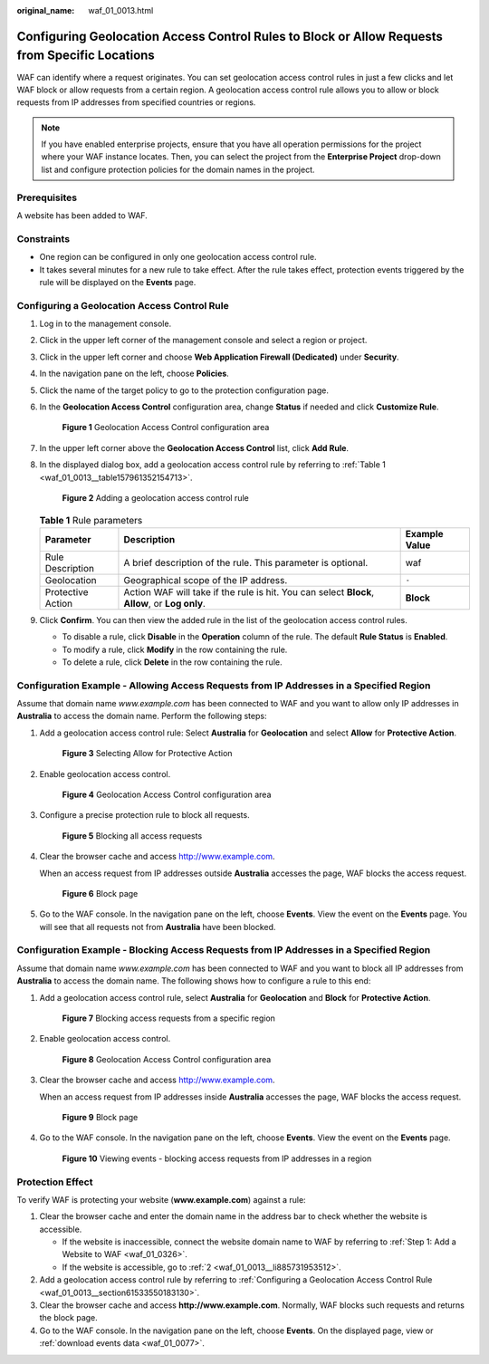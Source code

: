 :original_name: waf_01_0013.html

.. _waf_01_0013:

Configuring Geolocation Access Control Rules to Block or Allow Requests from Specific Locations
===============================================================================================

WAF can identify where a request originates. You can set geolocation access control rules in just a few clicks and let WAF block or allow requests from a certain region. A geolocation access control rule allows you to allow or block requests from IP addresses from specified countries or regions.

.. note::

   If you have enabled enterprise projects, ensure that you have all operation permissions for the project where your WAF instance locates. Then, you can select the project from the **Enterprise Project** drop-down list and configure protection policies for the domain names in the project.

Prerequisites
-------------

A website has been added to WAF.

Constraints
-----------

-  One region can be configured in only one geolocation access control rule.
-  It takes several minutes for a new rule to take effect. After the rule takes effect, protection events triggered by the rule will be displayed on the **Events** page.

.. _waf_01_0013__section61533550183130:

Configuring a Geolocation Access Control Rule
---------------------------------------------

#. Log in to the management console.

#. Click |image1| in the upper left corner of the management console and select a region or project.

#. Click |image2| in the upper left corner and choose **Web Application Firewall (Dedicated)** under **Security**.

#. In the navigation pane on the left, choose **Policies**.

#. Click the name of the target policy to go to the protection configuration page.

#. In the **Geolocation Access Control** configuration area, change **Status** if needed and click **Customize Rule**.


   .. figure:: /_static/images/en-us_image_0000001285950994.png
      :alt: **Figure 1** Geolocation Access Control configuration area

      **Figure 1** Geolocation Access Control configuration area

#. In the upper left corner above the **Geolocation Access Control** list, click **Add Rule**.

#. In the displayed dialog box, add a geolocation access control rule by referring to :ref:`Table 1 <waf_01_0013__table157961352154713>`.


   .. figure:: /_static/images/en-us_image_0000001732065117.png
      :alt: **Figure 2** Adding a geolocation access control rule

      **Figure 2** Adding a geolocation access control rule

   .. _waf_01_0013__table157961352154713:

   .. table:: **Table 1** Rule parameters

      +-------------------+------------------------------------------------------------------------------------------------+---------------+
      | Parameter         | Description                                                                                    | Example Value |
      +===================+================================================================================================+===============+
      | Rule Description  | A brief description of the rule. This parameter is optional.                                   | waf           |
      +-------------------+------------------------------------------------------------------------------------------------+---------------+
      | Geolocation       | Geographical scope of the IP address.                                                          | ``-``         |
      +-------------------+------------------------------------------------------------------------------------------------+---------------+
      | Protective Action | Action WAF will take if the rule is hit. You can select **Block**, **Allow**, or **Log only**. | **Block**     |
      +-------------------+------------------------------------------------------------------------------------------------+---------------+

#. Click **Confirm**. You can then view the added rule in the list of the geolocation access control rules.

   -  To disable a rule, click **Disable** in the **Operation** column of the rule. The default **Rule Status** is **Enabled**.
   -  To modify a rule, click **Modify** in the row containing the rule.
   -  To delete a rule, click **Delete** in the row containing the rule.

Configuration Example - Allowing Access Requests from IP Addresses in a Specified Region
----------------------------------------------------------------------------------------

Assume that domain name *www.example.com* has been connected to WAF and you want to allow only IP addresses in **Australia** to access the domain name. Perform the following steps:

#. Add a geolocation access control rule: Select **Australia** for **Geolocation** and select **Allow** for **Protective Action**.


   .. figure:: /_static/images/en-us_image_0000001732089213.png
      :alt: **Figure 3** Selecting Allow for Protective Action

      **Figure 3** Selecting Allow for Protective Action

#. Enable geolocation access control.


   .. figure:: /_static/images/en-us_image_0000001285950994.png
      :alt: **Figure 4** Geolocation Access Control configuration area

      **Figure 4** Geolocation Access Control configuration area

#. Configure a precise protection rule to block all requests.


   .. figure:: /_static/images/en-us_image_0000001684033930.png
      :alt: **Figure 5** Blocking all access requests

      **Figure 5** Blocking all access requests

#. Clear the browser cache and access http://www.example.com.

   When an access request from IP addresses outside **Australia** accesses the page, WAF blocks the access request.


   .. figure:: /_static/images/en-us_image_0000001179033432.png
      :alt: **Figure 6** Block page

      **Figure 6** Block page

#. Go to the WAF console. In the navigation pane on the left, choose **Events**. View the event on the **Events** page. You will see that all requests not from **Australia** have been blocked.

Configuration Example - Blocking Access Requests from IP Addresses in a Specified Region
----------------------------------------------------------------------------------------

Assume that domain name *www.example.com* has been connected to WAF and you want to block all IP addresses from **Australia** to access the domain name. The following shows how to configure a rule to this end:

#. Add a geolocation access control rule, select **Australia** for **Geolocation** and **Block** for **Protective Action**.


   .. figure:: /_static/images/en-us_image_0000001684085100.png
      :alt: **Figure 7** Blocking access requests from a specific region

      **Figure 7** Blocking access requests from a specific region

#. Enable geolocation access control.


   .. figure:: /_static/images/en-us_image_0000001285950994.png
      :alt: **Figure 8** Geolocation Access Control configuration area

      **Figure 8** Geolocation Access Control configuration area

#. Clear the browser cache and access http://www.example.com.

   When an access request from IP addresses inside **Australia** accesses the page, WAF blocks the access request.


   .. figure:: /_static/images/en-us_image_0000001179033432.png
      :alt: **Figure 9** Block page

      **Figure 9** Block page

#. Go to the WAF console. In the navigation pane on the left, choose **Events**. View the event on the **Events** page.


   .. figure:: /_static/images/en-us_image_0000001225545453.png
      :alt: **Figure 10** Viewing events - blocking access requests from IP addresses in a region

      **Figure 10** Viewing events - blocking access requests from IP addresses in a region

Protection Effect
-----------------

To verify WAF is protecting your website (**www.example.com**) against a rule:

#. Clear the browser cache and enter the domain name in the address bar to check whether the website is accessible.

   -  If the website is inaccessible, connect the website domain name to WAF by referring to :ref:`Step 1: Add a Website to WAF <waf_01_0326>`.
   -  If the website is accessible, go to :ref:`2 <waf_01_0013__li885731953512>`.

#. .. _waf_01_0013__li885731953512:

   Add a geolocation access control rule by referring to :ref:`Configuring a Geolocation Access Control Rule <waf_01_0013__section61533550183130>`.

#. Clear the browser cache and access **http://www.example.com**. Normally, WAF blocks such requests and returns the block page.

#. Go to the WAF console. In the navigation pane on the left, choose **Events**. On the displayed page, view or :ref:`download events data <waf_01_0077>`.

.. |image1| image:: /_static/images/en-us_image_0000001482227824.jpg
.. |image2| image:: /_static/images/en-us_image_0000001340306233.png
